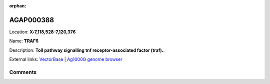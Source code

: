 :orphan:



AGAP000388
==========

Location: **X:7,118,528-7,120,376**

Name: **TRAF6**

Description: **Toll pathway signalling tnf receptor-associated factor (traf).**.

External links:
`VectorBase <https://www.vectorbase.org/Anopheles_gambiae/Gene/Summary?g=AGAP000388>`_ |
`Ag1000G genome browser <https://www.malariagen.net/apps/ag1000g/phase1-AR3/index.html?genome_region=X:7118528-7120376#genomebrowser>`_





Comments
--------


.. raw:: html

    <div id="disqus_thread"></div>
    <script>
    
    var disqus_config = function () {
        this.page.identifier = '/gene/{{ gene.id }}';
    };
    
    (function() { // DON'T EDIT BELOW THIS LINE
    var d = document, s = d.createElement('script');
    s.src = 'https://agam-selection-atlas.disqus.com/embed.js';
    s.setAttribute('data-timestamp', +new Date());
    (d.head || d.body).appendChild(s);
    })();
    </script>
    <noscript>Please enable JavaScript to view the <a href="https://disqus.com/?ref_noscript">comments.</a></noscript>


